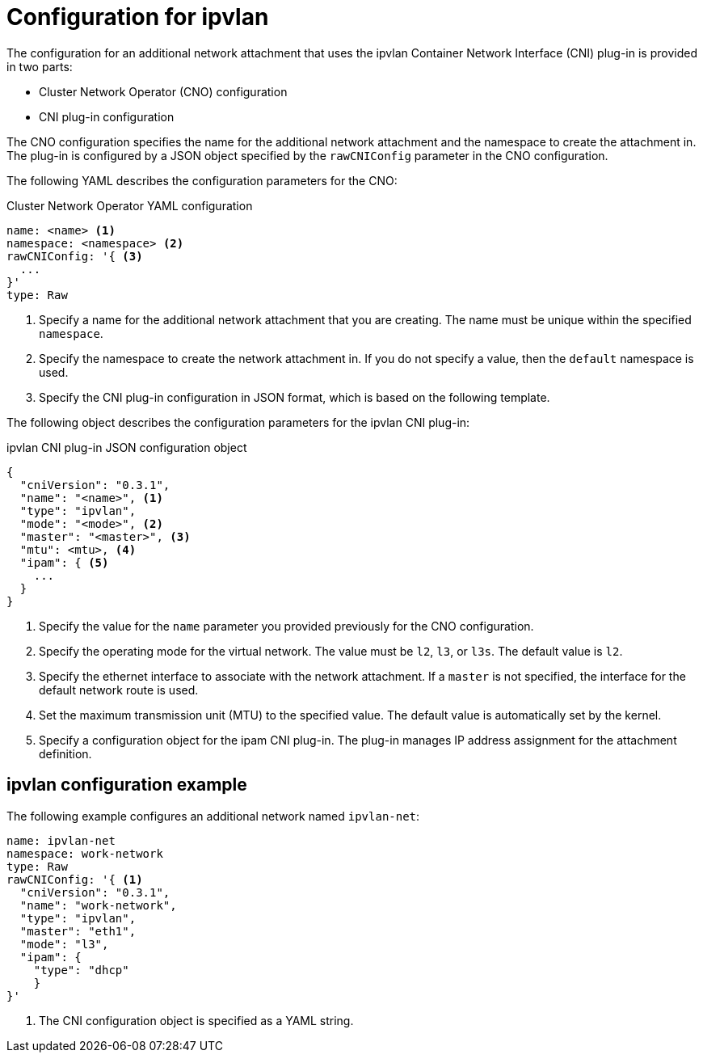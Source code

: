 // Module included in the following assemblies:
//
// * networking/multiple_networks/configuring-ipvlan.adoc

[id="nw-multus-ipvlan-object_{context}"]
= Configuration for ipvlan

[role="_abstract"]
The configuration for an additional network attachment that uses the ipvlan
Container Network Interface (CNI) plug-in is provided in two parts:

* Cluster Network Operator (CNO) configuration
* CNI plug-in configuration

The CNO configuration specifies the name for the additional network attachment
and the namespace to create the attachment in. The plug-in
is configured by a JSON object specified by the `rawCNIConfig` parameter in
the CNO configuration.

The following YAML describes the configuration parameters for the CNO:

.Cluster Network Operator YAML configuration
[source,yaml]
----
name: <name> <1>
namespace: <namespace> <2>
rawCNIConfig: '{ <3>
  ...
}'
type: Raw
----
<1> Specify a name for the additional network attachment that you are
creating. The name must be unique within the specified `namespace`.

<2> Specify the namespace to create the network attachment in. If
you do not specify a value, then the `default` namespace is used.

<3> Specify the CNI plug-in configuration in JSON format, which
is based on the following template.

The following object describes the configuration parameters for the ipvlan CNI
plug-in:

.ipvlan CNI plug-in JSON configuration object
[source,json]
----
{
  "cniVersion": "0.3.1",
  "name": "<name>", <1>
  "type": "ipvlan",
  "mode": "<mode>", <2>
  "master": "<master>", <3>
  "mtu": <mtu>, <4>
  "ipam": { <5>
    ...
  }
}
----
<1> Specify the value for the `name` parameter you provided previously for
the CNO configuration.

<2> Specify the operating mode for the virtual network. The value must
be `l2`, `l3`, or `l3s`. The default value is `l2`.

<3> Specify the ethernet interface to associate with the network
attachment. If a `master` is not specified, the interface for the default
network route is used.

<4> Set the maximum transmission unit (MTU) to the specified value. The
default value is automatically set by the kernel.

<5> Specify a configuration object for the ipam CNI plug-in. The plug-in
manages IP address assignment for the attachment definition.

[id="nw-multus-ipvlan-config-example_{context}"]
== ipvlan configuration example

The following example configures an additional network named `ipvlan-net`:

[source,yaml]
----
name: ipvlan-net
namespace: work-network
type: Raw
rawCNIConfig: '{ <1>
  "cniVersion": "0.3.1",
  "name": "work-network",
  "type": "ipvlan",
  "master": "eth1",
  "mode": "l3",
  "ipam": {
    "type": "dhcp"
    }
}'
----
<1> The CNI configuration object is specified as a YAML string.
